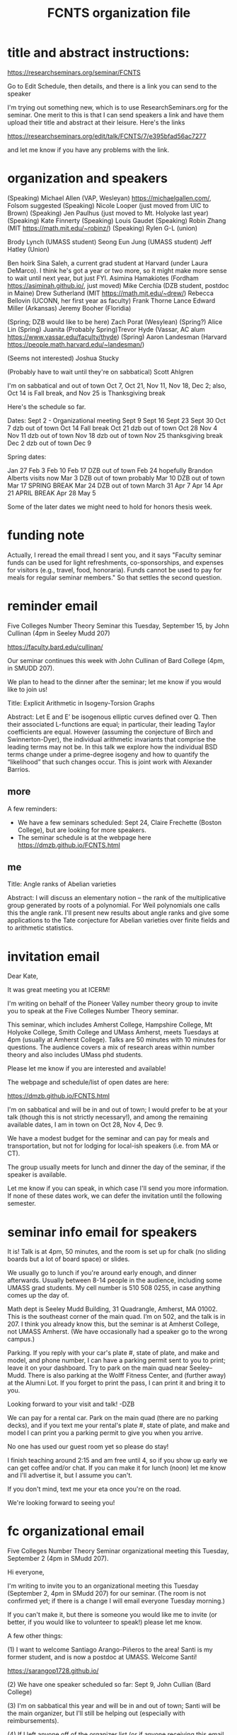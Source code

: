 #+TITLE: FCNTS organization file

* title and abstract instructions:
https://researchseminars.org/seminar/FCNTS

Go to Edit Schedule, then details, and there is a link you can send to the speaker

I'm trying out something new, which is to use ResearchSeminars.org for the seminar. One merit to this is that I can send speakers a link and have them upload their title and abstract at their leisure. Here's the links

https://researchseminars.org/edit/talk/FCNTS/7/e395bfad56ac7277

and let me know if you have any problems with the link.

* organization and speakers

(Speaking) Michael Allen (VAP, Wesleyan) https://michaelgallen.com/, Folsom suggested
(Speaking) Nicole Looper (just moved from UIC to Brown) 
(Speaking) Jen Paulhus (just moved to Mt. Holyoke last year)
(Speaking) Kate Finnerty
(Speaking) Louis Gaudet
(Speaking) Robin Zhang (MIT https://math.mit.edu/~robinz/)
(Speaking) Rylen G-L (union)

Brody Lynch (UMASS student)
Seong Eun Jung (UMASS student)
Jeff Hatley (Union)

Ben hoirk
Sina Saleh, a current grad student at Harvard (under Laura DeMarco). I think he's got a year or two more, so it might make more sense to wait until next year, but just FYI.
Asimina Hamakiotes (Fordham https://asiminah.github.io/, just moved)
Mike Cerchia (DZB student, postdoc in Maine)
Drew Sutherland (MIT https://math.mit.edu/~drew/)
Rebecca Bellovin (UCONN, her first year as faculty)
Frank Thorne
Lance Edward Miller (Arkansas)
Jeremy Booher (Floridia)

(Spring; DZB would like to be here) Zach Porat (Wesylean)
(Spring?) Alice Lin 
(Spring) Juanita 
(Probably Spring)Trevor Hyde (Vassar, AC alum https://www.vassar.edu/faculty/thyde)
(Spring) Aaron Landesman (Harvard https://people.math.harvard.edu/~landesman/)

(Seems not interested) Joshua Stucky

(Probably have to wait until they're on sabbatical) Scott Ahlgren

I'm on sabbatical and out of town Oct 7, Oct 21, Nov 11, Nov 18, Dec 2; also, Oct 14 is Fall break, and Nov 25 is Thanksgiving break

Here's the schedule so far.

Dates:
Sept 2 - Organizational meeting
Sept 9 
Sept 16
Sept 23
Sept 30
Oct 7 dzb out of town
Oct 14 Fall break 
Oct 21 dzb out of town
Oct 28
Nov 4
Nov 11 dzb out of town
Nov 18 dzb out of town
Nov 25 thanksgiving break
Dec 2 dzb out of town
Dec 9

Spring dates:

Jan 27
Feb 3 
Feb 10
Feb 17 DZB out of town
Feb 24 hopefully Brandon Alberts visits now
Mar 3 DZB out of town probably
Mar 10 DZB out of town
Mar 17 SPRING BREAK
Mar 24 DZB out of town
March 31
Apr 7
Apr 14
Apr 21 APRIL BREAK 
Apr 28 
May 5

Some of the later dates we might need to hold for honors thesis week.


* funding note
Actually, I reread the email thread I sent you, and it says "Faculty seminar funds can be used for light refreshments, co-sponsorships, and expenses for visitors (e.g., travel, food, honoraria). Funds cannot be used to pay for meals for regular seminar members." So that settles the second question.
* reminder email


Five Colleges Number Theory Seminar this Tuesday, September 15, by John Cullinan (4pm in Seeley Mudd 207)


https://faculty.bard.edu/cullinan/

Our seminar continues this week with John Cullinan of Bard College (4pm, in SMUDD 207). 

We plan to head to the dinner after the seminar; let me know if you would like to join us!

Title: Explicit Arithmetic in Isogeny-Torsion Graphs

Abstract: Let E and E’ be isogenous elliptic curves defined over Q. Then their associated L-functions are equal; in particular, their leading Taylor coefficients are equal. However (assuming the conjecture of Birch and Swinnerton-Dyer), the individual arithmetic invariants that comprise the leading terms may not be. In this talk we explore how the individual BSD terms change under a prime-degree isogeny and how to quantify the “likelihood” that such changes occur. This is joint work with Alexander Barrios.

** more
A few reminders: 
 - We have a few seminars scheduled: Sept 24, Claire Frechette (Boston College), but are looking for more speakers.
 - The seminar schedule is at the webpage here https://dmzb.github.io/FCNTS.html


** me

Title: Angle ranks of Abelian varieties

Abstract: I will discuss an elementary notion -- the rank of the multiplicative group generated by roots of a polynomial. For Weil polynomials one calls this the angle rank.  I'll present new results about angle ranks and give some applications to the Tate conjecture for Abelian varieties over finite fields and to arithmetic statistics.

* invitation email

Dear Kate,

It was great meeting you at ICERM! 

I'm writing on behalf of the Pioneer Valley number theory group to invite you
to speak at the Five Colleges Number Theory seminar.

This seminar, which includes Amherst College, Hampshire College, Mt Holyoke
College, Smith College and UMass Amherst, meets Tuesdays at 4pm (usually at
Amherst College). Talks are 50 minutes with 10 minutes for questions. The
audience covers a mix of research areas within number theory and also includes
UMass phd students.

Please let me know if you are interested and available!

The webpage and schedule/list of open dates are here:

https://dmzb.github.io/FCNTS.html

I'm on sabbatical and will be in and out of town; I would prefer to be at your
talk (though this is not strictly necessary!), and among the remaining
available dates, I am in town on Oct 28, Nov 4, Dec 9.

We have a modest budget for the seminar and can pay for meals and
transportation, but not for lodging for local-ish speakers (i.e. from MA or
CT).

The group usually meets for lunch and dinner the day of the seminar, if the
speaker is available.

Let me know if you can speak, in which case I'll send you more information. If
none of these dates work, we can defer the invitation until the following
semester.






* seminar info email for speakers
It is! Talk is at 4pm, 50 minutes, and the room is set up for chalk (no sliding
boards but a lot of board space) or slides.

We usually go to lunch if you're around early enough, and dinner afterwards.
Usually between 8-14 people in the audience, including some UMASS grad
students. My cell number is 510 508 0255, in case anything comes up the day of.

Math dept is Seeley Mudd Building, 31 Quadrangle, Amherst, MA 01002. This is
the southeast corner of the main quad. I’m on 502, and the talk is in 207. I
think you already know this, but the seminar is at Amherst College, not UMASS
Amherst. (We have occasionally had a speaker go to the wrong campus.)

Parking. If you reply with your car's plate #, state of plate, and make and
model, and phone number, I can have a parking permit sent to you to print;
leave it on your dashboard. Try to park on the main quad near Seeley--Mudd.
There is also parking at the Wolff Fitness Center, and (further away) at the
Alumni Lot. If you forget to print the pass, I can print it and bring it to
you.

Looking forward to your visit and talk!
-DZB


We can pay for a rental car. Park on the main quad (there are no parking
decks), and if you text me your rental's plate #, state of plate, and make and
model I can print you a parking permit to give you when you arrive.

No one has used our guest room yet so please do stay!

I finish teaching around 2:15 and am free until 4, so if you show up early we
can get coffee and/or chat. If you can make it for lunch (noon) let me know and
I'll advertise it, but I assume you can't.

If you don't mind, text me your eta once you're on the road.

We're looking forward to seeing you!

* fc organizational email

Five Colleges Number Theory Seminar organizational meeting this Tuesday,
September 2 (4pm in SMudd 207).

Hi everyone,

I'm writing to invite you to an organizational meeting this Tuesday (September
2, 4pm in SMudd 207) for our seminar. (The room is not confirmed yet; if there
is a change I will email everyone Tuesday morning.)


If you can't make it, but there is someone you would like me to invite (or
better, if you would like to volunteer to speak!) please let me know.


A few other things:

(1) I want to welcome Santiago Arango-Piñeros to the area! Santi is my former
student, and is now a postdoc at UMASS. Welcome Santi!

https://sarangop1728.github.io/

(2) We have one speaker scheduled so far: Sept 9, John Cullian (Bard College)

(3) I'm on sabbatical this year and will be in and out of town; Santi will be
the main organizer, but I'll still be helping out (especially with
reimbursements).

(4) If I left anyone off of the organizer list (or if anyone receiving this
email would prefer not to receive organizer emails), and if there is anyone new
to the area to add to the main mailing list, please let me know!


** omitted
(5) I am hosting the webpge here

https://dmzb.github.io/FCNTS.html

I've retired the old Google Calendar and replaced it with ResearchSeminars.org. 

https://researchseminars.org/seminar/FCNTS



which has a calendar of speakers at the bottom. 

* fc mailing list

Robert Benedetto <rlbenedetto@amherst.edu>,
Gregory Call <gscall@amherst.edu>,
Harris Daniels <hdaniels@amherst.edu>,
Amanda Folsom <afolsom@amherst.edu>,
David Zureick-Brown <dzureickbrown@amherst.edu>,
Tom Weston <tweston@umass.edu>,
Siman Wong <siman@umass.edu>,
Paul Gunnells <gunnells@umass.edu>,
Farshid Hajir <hajir@umass.edu>,
Santiago Arango-Piñeros <santiago.arango.pineros@gmail.com>,
Jen Paulhus <jpaulhus@mtholyoke.edu>,
Tori Day <tori.day@mtholyoke.edu>,
Louis Gaudet <lgaudet@umass.edu>,
David Cox <dacox@amherst.edu>,
John Cullinan <cullinan@bard.edu>,
Aditya Khurmi <akhurmi@umass.edu>,
Jeffrey Hatley <hatleyj@union.edu>,
Margaret Robinson <robinson@mtholyoke.edu>,
Tori Day <day22v@mtholyoke.edu>,
Geremias Polanco <gpolanco@smith.edu>,
Jennifer Beineke <jbeineke@wne.edu>,
Caleb Shor <cshor@wne.edu>,
Brody Lynch <bjlynch@umass.edu>,
Benjamin Levine <belevine@umass.edu>,
Seong Eun Jung <seongeunjung@umass.edu>,
Zichao Lin <zichaolin@umass.edu>,
Arindam Bhattacharyya <arindambhatt@umass.edu>,
Anika O'Donnell <odonnell@umass.edu>,
Burak Cakir <bcakir@umass.edu>,
Sharon Spaulding <sspaulding@umass.edu>,
Owen Gwilliam <ogwilliam@umass.edu>,
Yujeong Han <yujeonghan@umass.edu>,
Rusiru Gambheera <rusiru@ucsb.edu>,
Andrey Brinsko <abrinsko@umass.edu>,
<mzheng27@amherst.edu>
